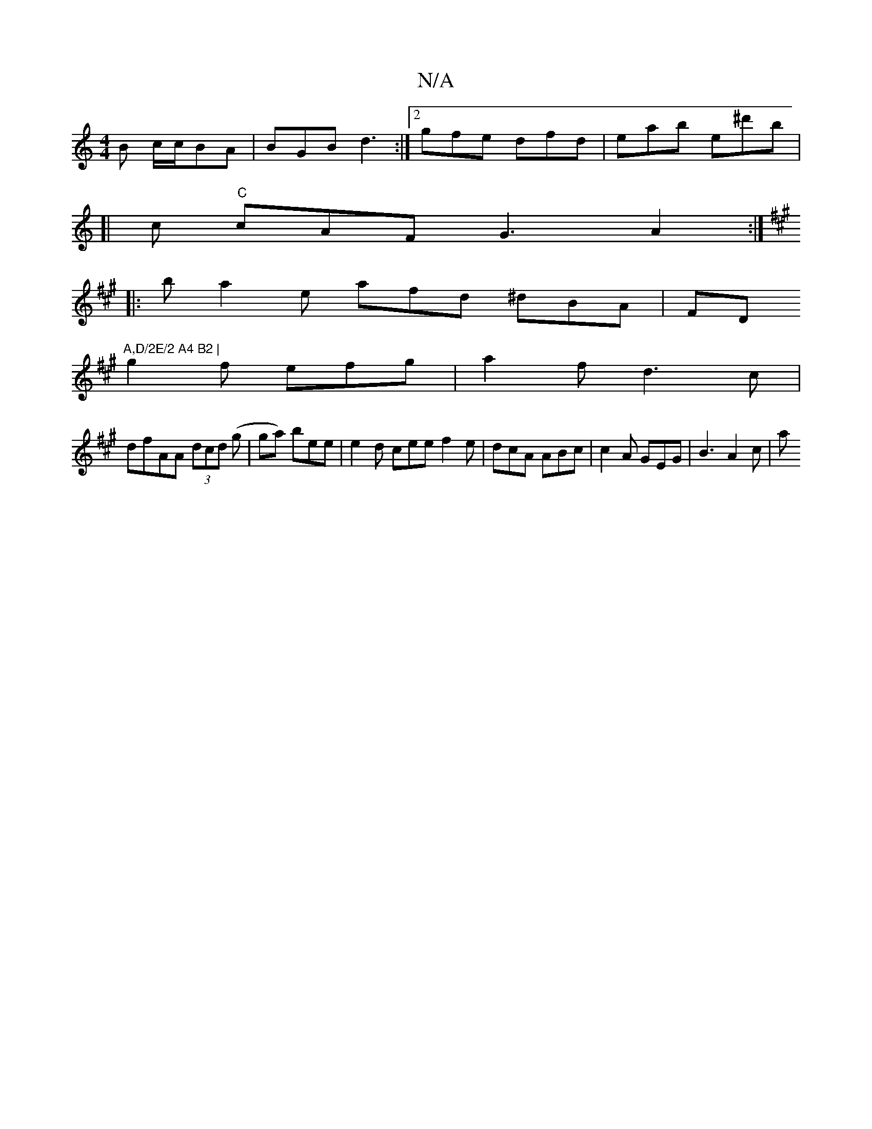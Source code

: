 X:1
T:N/A
M:4/4
R:N/A
K:Cmajor
B c/c/BA | BGB d3 :|2 gfe dfd|eab e^d'b|
[|c "C"cAF G3 A2 :|[K:A,7" :|
|: b a2 e afd ^dBA | FD"A,D/2E/2 A4 B2 |
g2 f efg | a2f d3 c|
dfAA (3dcd (g | ga) bee | e2d cee f2e | dcA ABc | c2A GEG |B3 A2c|a